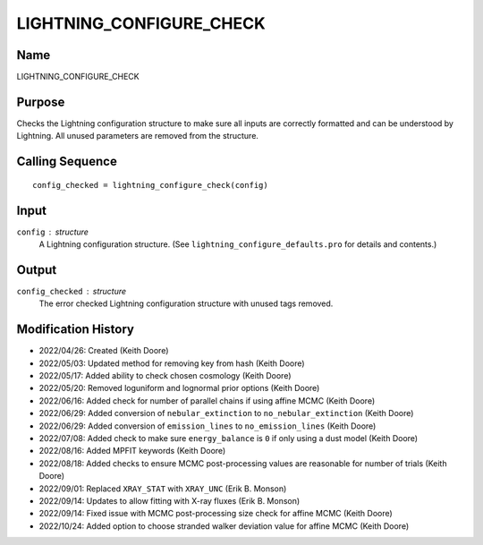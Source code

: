 LIGHTNING_CONFIGURE_CHECK
=========================

Name
----
LIGHTNING_CONFIGURE_CHECK

Purpose
-------
Checks the Lightning configuration structure to make sure
all inputs are correctly formatted and can be understood by
Lightning. All unused parameters are removed from the
structure.

Calling Sequence
----------------
::

    config_checked = lightning_configure_check(config)

Input
-----
``config`` : structure
    A Lightning configuration structure. (See
    ``lightning_configure_defaults.pro`` for details and contents.)

Output
------
``config_checked`` : structure
    The error checked Lightning configuration structure with
    unused tags removed.

Modification History
--------------------
- 2022/04/26: Created (Keith Doore)
- 2022/05/03: Updated method for removing key from hash (Keith Doore)
- 2022/05/17: Added ability to check chosen cosmology (Keith Doore)
- 2022/05/20: Removed loguniform and lognormal prior options (Keith Doore)
- 2022/06/16: Added check for number of parallel chains if using affine MCMC (Keith Doore)
- 2022/06/29: Added conversion of ``nebular_extinction`` to ``no_nebular_extinction`` (Keith Doore)
- 2022/06/29: Added conversion of ``emission_lines`` to ``no_emission_lines`` (Keith Doore)
- 2022/07/08: Added check to make sure ``energy_balance`` is ``0`` if only using a dust model (Keith Doore)
- 2022/08/16: Added MPFIT keywords (Keith Doore)
- 2022/08/18: Added checks to ensure MCMC post-processing values are reasonable for number of trials (Keith Doore)
- 2022/09/01: Replaced ``XRAY_STAT`` with ``XRAY_UNC`` (Erik B. Monson)
- 2022/09/14: Updates to allow fitting with X-ray fluxes (Erik B. Monson)
- 2022/09/14: Fixed issue with MCMC post-processing size check for affine MCMC (Keith Doore)
- 2022/10/24: Added option to choose stranded walker deviation value for affine MCMC (Keith Doore)

